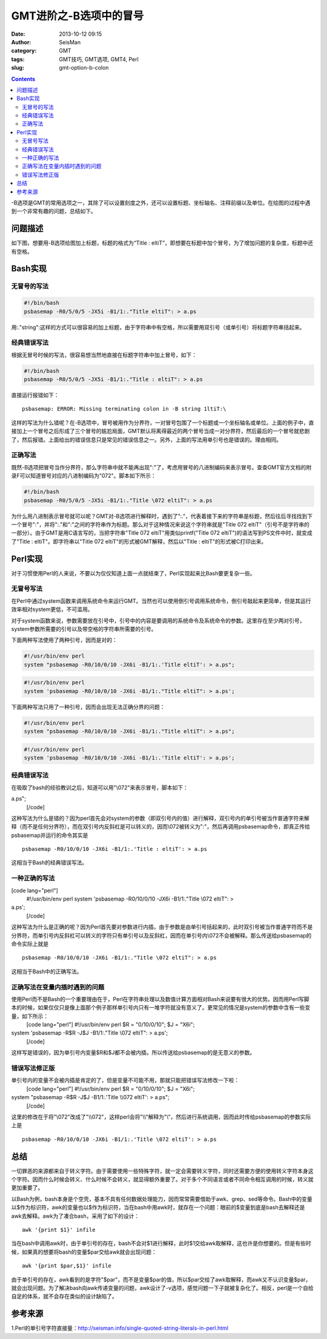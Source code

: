 GMT进阶之-B选项中的冒号
########################

:date: 2013-10-12 09:15
:author: SeisMan
:category: GMT
:tags: GMT技巧, GMT选项, GMT4, Perl
:slug: gmt-option-b-colon

.. contents::

-B选项是GMT的常用选项之一，其除了可以设置刻度之外，还可以设置标题、坐标轴名、注释前缀以及单位。在绘图的过程中遇到一个非常有趣的问题，总结如下。

问题描述
========

如下图，想要用-B选项给图加上标题，标题的格式为“Title : eltiT”，即想要在标题中加个冒号，为了增加问题的复杂度，标题中还有空格。

.. figure:: http://ww1.sinaimg.cn/large/c27c15bejw1e9hd3hr3xyj21a11hvdhp.jpg
   :align: center
   :alt: fig

Bash实现
========

无冒号的写法
------------

.. code-block:: bash

 #!/bin/bash
 psbasemap -R0/5/0/5 -JX5i -B1/1:."Title eltiT": > a.ps

用:."string":这样的方式可以很容易的加上标题，由于字符串中有空格，所以需要用双引号（或单引号）将标题字符串括起来。

经典错误写法
------------

根据无冒号时候的写法，很容易想当然地直接在标题字符串中加上冒号，如下：

.. code-block:: bash

 #!/bin/bash
 psbasemap -R0/5/0/5 -JX5i -B1/1:."Title : eltiT": > a.ps


直接运行报错如下：

::

    psbasemap: ERROR: Missing terminating colon in -B string 1ltiT:\

这样的写法为什么错呢？在-B选项中，冒号被用作为分界符，一对冒号包围了一个标题或一个坐标轴名或单位。上面的例子中，直接加上一个冒号之后形成了三个冒号的尴尬局面，GMT默认将离得最近的两个冒号当成一对分界符，然后最后的一个冒号就悲剧了，然后报错。上面给出的错误信息只是常见的错误信息之一。另外，上面的写法用单引号也是错误的。理由相同。

正确写法
--------

既然-B选项把冒号当作分界符，那么字符串中就不能再出现":"了，考虑用冒号的八进制编码来表示冒号。查查GMT官方文档的附录F可以知道冒号对应的八进制编码为"\072"。脚本如下所示：

.. code-block:: bash

 #!/bin/bash
 psbasemap -R0/5/0/5 -JX5i -B1/1:."Title \072 eltiT": > a.ps

为什么用八进制表示冒号就可以呢？GMT对-B选项进行解释时，遇到了":."，代表着接下来的字符串是标题，然后往后寻找找到下一个冒号":"，并将":."和":"之间的字符串作为标题。那么对于这种情况来说这个字符串就是"Title \072 eltiT"（引号不是字符串的一部分）。由于GMT是用C语言写的，当把字符串"Title \072 eltiT"用类似printf("Title \072 eltiT")的语法写到PS文件中时，就变成了"Title : eltiT"。即字符串以"Title \072 eltiT"的形式被GMT解释，然后以"Title : eltiT"的形式被C打印出来。

Perl实现
========

对于习惯使用Perl的人来说，不要以为仅仅知道上面一点就结束了，Perl实现起来比Bash要更复杂一些。

无冒号写法
----------

在Perl中通过system函数来调用系统命令来运行GMT。当然也可以使用倒引号调用系统命令，倒引号敲起来更简单，但是其运行效率相对system更低，不可滥用。

对于system函数来说，参数需要放在引号中，引号中的内容是要调用的系统命令及系统命令的参数。这里存在至少两对引号，system参数所需要的引号以及带空格的字符串所需要的引号。

下面两种写法使用了两种引号，因而是对的：

.. code-block:: perl

 #!/usr/bin/env perl
 system "psbasemap -R0/10/0/10 -JX6i -B1/1:.'Title eltiT': > a.ps";

.. code-block:: perl

 #!/usr/bin/env perl
 system 'psbasemap -R0/10/0/10 -JX6i -B1/1:."Title eltiT": > a.ps';

下面两种写法只用了一种引号，因而会出现无法正确分界的问题：

.. code-block:: perl

 #!/usr/bin/env perl
 system "psbasemap -R0/10/0/10 -JX6i -B1/1:."Title eltiT": > a.ps";

.. code-block:: perl

 #!/usr/bin/env perl
 system 'psbasemap -R0/10/0/10 -JX6i -B1/1:.'Title eltiT': > a.ps';

经典错误写法
------------

在吸取了bash的经验教训之后，知道可以用"\\072"来表示冒号，脚本如下：

.. code-block:: perl
 [code lang="perl"]
 #!/usr/bin/env perl
 system "psbasemap -R0/10/0/10 -JX6i -B1/1:.'Title \\072 eltiT': >
a.ps";
 [/code]

这种写法为什么是错的？因为perl首先会对system的参数（即双引号内的值）进行解释，双引号内的单引号被当作普通字符来解释（而不是任何分界符），而在双引号内反斜杠是可以转义的，因而\\072被转义为":"，然后再调用psbasemap命令，即真正传给psbasemap并运行的命令其实是

::

    psbasemap -R0/10/0/10 -JX6i -B1/1:.'Title : eltiT': > a.ps

这相当于Bash的经典错误写法。

一种正确的写法
--------------

[code lang="perl"]
 #!/usr/bin/env perl
 system 'psbasemap -R0/10/0/10 -JX6i -B1/1:."Title \\072 eltiT": >
a.ps';
 [/code]

这种写法为什么是正确的呢？因为Perl首先要对参数进行内插，由于参数是由单引号括起来的，此时双引号被当作普通字符而不是分界符，而单引号内反斜杠可以转义的字符只有单引号以及反斜杠，因而在单引号内\\072不会被解释。那么传送给psbasemap的命令实际上就是

::

    psbasemap -R0/10/0/10 -JX6i -B1/1:."Title \072 eltiT": > a.ps

这相当于Bash中的正确写法。

正确写法在变量内插时遇到的问题
------------------------------

使用Perl而不是Bash的一个重要理由在于，Perl在字符串处理以及数值计算方面相对Bash来说要有很大的优势。因而用Perl写脚本的时候，如果仅仅只是像上面那个例子那样单引号内只有一堆字符就没有意义了。更常见的情况是system的参数中含有一些变量，如下所示：
 [code lang="perl"]
 #!/usr/bin/env perl
 $R = "0/10/0/10";
 $J = "X6i";

system 'psbasemap -R$R -J$J -B1/1:."Title \\072 eltiT": > a.ps';
 [/code]

这样写是错误的，因为单引号内变量$R和$J都不会被内插，所以传送给psbasemap的是无意义的参数。

错误写法修正版
--------------

单引号内的变量不会被内插是肯定的了，但是变量不可能不用，那就只能把错误写法修改一下啦：
 [code lang="perl"]
 #!/usr/bin/env perl
 $R = "0/10/0/10";
 $J = "X6i";

system "psbasemap -R$R -J$J -B1/1:.'Title \\\\072 eltiT': > a.ps";
 [/code]

这里的修改在于将"\\072"改成了"\\\\072"，这样perl会将"\\\\"解释为"\\"，然后进行系统调用，因而此时传给psbasemap的参数实际上是

::

    psbasemap -R0/10/0/10 -JX6i -B1/1:.'Title \072 eltiT': > a.ps

总结
====

一切罪恶的来源都来自于转义字符。由于需要使用一些特殊字符，就一定会需要转义字符，同时还需要方便的使用转义字符本身这个字符。因而什么时候会转义、什么时候不会转义，就显得额外重要了。对于多个不同语言或者不同命令相互调用的时候，转义就更加重要了。

以Bash为例，bash本身是个空壳，基本不具有任何数据处理能力，因而常常需要借助于awk、grep、sed等命令。Bash中的变量以$作为标识符，awk的变量也以$作为标识符，当在bash中用awk时，就存在一个问题：眼前的$变量到底是bash去解释还是awk去解释。awk为了凑合bash，采用了如下的设计：

::

    awk '{print $1}' infile 

当在bash中调用awk时，由于单引号的存在，bash不会对$1进行解释，此时$1交给awk取解释，这也许是你想要的。但是有些时候，如果真的想要将bash的变量$par交给awk就会出现问题：

::

    awk '{print $par,$1}' infile 

由于单引号的存在，awk看到的是字符"$par"，而不是变量$par的值，所以$par交给了awk取解释，而awk又不认识变量$par，就会出现问题。为了解决bash向awk传递变量的问题，awk设计了-v选项，感觉问题一下子就被复杂化了。相反，perl是一个自给自足的体系，就不会存在类似的设计缺陷了。

参考来源
========

1.Perl的单引号字符直接量：\ `http://seisman.info/single-quoted-string-literals-in-perl.html`_

.. _`http://seisman.info/single-quoted-string-literals-in-perl.html`: http://seisman.info/single-quoted-string-literals-in-perl.html
